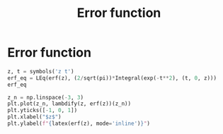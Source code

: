 #+title: Error function
#+roam_tags: statistics error function

* Setup :noexport:
#+call: init()
#+call: init-plot-style()

* Lib :noexport:
:PROPERTIES:
:header-args: :tangle encyclopedia/error_function.py :results silent
:END:

#+begin_src jupyter-python
from sympy import *
from sympy.stats import *
from pyorg.latex import *
import matplotlib.pyplot as plt
#+end_src

* Error function
#+begin_src jupyter-python
z, t = symbols('z t')
erf_eq = LEq(erf(z), (2/sqrt(pi))*Integral(exp(-t**2), (t, 0, z)))
erf_eq
#+end_src

#+RESULTS:
:RESULTS:
\begin{equation}\operatorname{erf}{\left(z \right)} = \frac{2 \int\limits_{0}^{z} e^{- t^{2}}\, dt}{\sqrt{\pi}}\end{equation}
:END:

#+begin_src jupyter-python :results output
z_n = np.linspace(-3, 3)
plt.plot(z_n, lambdify(z, erf(z))(z_n))
plt.yticks([-1, 0, 1])
plt.xlabel("$z$")
plt.ylabel(f"{latex(erf(z), mode='inline')}")
#+end_src

#+RESULTS:
[[file:./.ob-jupyter/fb56535ca46704f3f09ce49a6221eb84c527c24f.png]]
